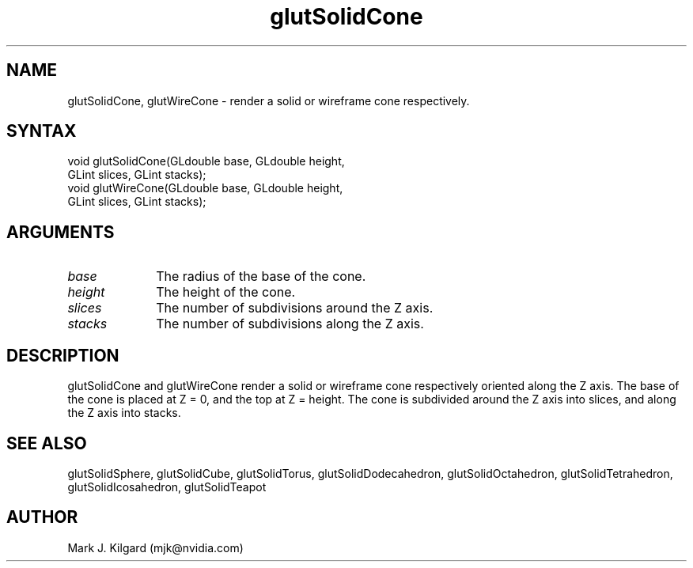 .\"
.\" Copyright (c) Mark J. Kilgard, 1996.
.\"
.TH glutSolidCone 3GLUT "3.8" "GLUT" "GLUT"
.SH NAME
glutSolidCone, glutWireCone - render a solid or wireframe cone respectively.
.SH SYNTAX
.nf
.LP
void glutSolidCone(GLdouble base, GLdouble height,
                   GLint slices, GLint stacks);
void glutWireCone(GLdouble base, GLdouble height,
                  GLint slices, GLint stacks);
.fi
.SH ARGUMENTS
.IP \fIbase\fP 1i
The radius of the base of the cone.
.IP \fIheight\fP 1i
The height of the cone.
.IP \fIslices\fP 1i
The number of subdivisions around the Z axis.
.IP \fIstacks\fP 1i
The number of subdivisions along the Z axis.
.SH DESCRIPTION
glutSolidCone and glutWireCone render a solid or wireframe cone
respectively oriented along the Z axis. The base of the cone is placed at Z
= 0, and the top at Z = height. The cone is subdivided around the Z axis
into slices, and along the Z axis into stacks.
.SH SEE ALSO
glutSolidSphere, glutSolidCube, glutSolidTorus, glutSolidDodecahedron,
glutSolidOctahedron, glutSolidTetrahedron, glutSolidIcosahedron,
glutSolidTeapot
.SH AUTHOR
Mark J. Kilgard (mjk@nvidia.com)
